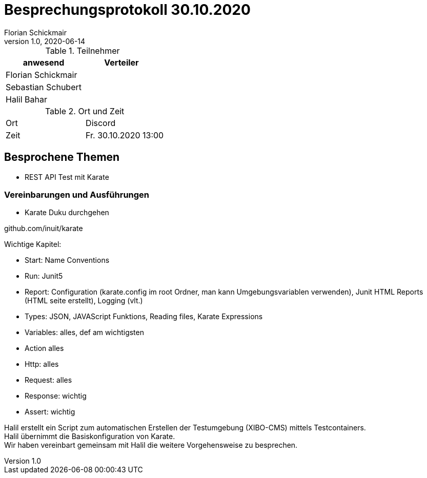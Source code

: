 = Besprechungsprotokoll 30.10.2020
Florian Schickmair
1.0, 2020-06-14
ifndef::imagesdir[:imagesdir: images]
:icons: font
//:toc: left

.Teilnehmer
|===
|anwesend |Verteiler

|Florian Schickmair
|

|Sebastian Schubert
|


|Halil Bahar
|


|===

.Ort und Zeit
[cols=2*]
|===
|Ort
|Discord

|Zeit
|Fr. 30.10.2020 13:00

|===



== Besprochene Themen

* REST API Test mit Karate


=== Vereinbarungen und Ausführungen

* Karate Duku durchgehen

github.com/inuit/karate

Wichtige Kapitel: +

* Start: Name Conventions +
* Run: Junit5 +
* Report: Configuration (karate.config im root Ordner, man kann Umgebungsvariablen verwenden), Junit HTML Reports (HTML seite erstellt), Logging (vlt.) +
* Types: JSON, JAVAScript Funktions, Reading files, Karate Expressions +
* Variables: alles, def am wichtigsten +
* Action alles +
* Http: alles +
* Request: alles +
* Response: wichtig +
* Assert: wichtig


Halil erstellt ein Script zum automatischen Erstellen der Testumgebung (XIBO-CMS) mittels Testcontainers. +
Halil übernimmt die Basiskonfiguration von Karate. +
Wir haben vereinbart gemeinsam mit Halil die weitere Vorgehensweise zu besprechen.


